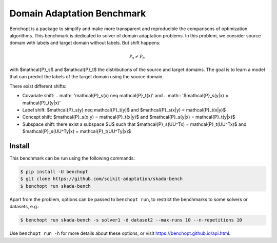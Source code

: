 
Domain Adaptation Benchmark
=====================
|Build Status| |Python 3.6+|

Benchopt is a package to simplify and make more transparent and
reproducible the comparisons of optimization algorithms.
This benchmark is dedicated to solver of domain adaptation problems.
In this problem, we consider source domain with labels and target domain without labels.
But shift happens:

.. math::
   \mathcal{P}_s \neq \mathcal{P}_t,

with $\mathcal{P}_s$ and $\mathcal{P}_t$ the distributions of the source and target domains.
The goal is to learn a model that can predict the labels of the target domain using the source domain.

There exist different shifts:


- Covariate shift: .. math:: '\mathcal{P}_s(x) \neq \mathcal{P}_t(x)' and .. math:: '$\mathcal{P}_s(y|x) = \mathcal{P}_t(y|x)'
- Label shift: $\mathcal{P}_s(y) \neq \mathcal{P}_t(y)$ and $\mathcal{P}_s(x|y) = \mathcal{P}_t(x|y)$
- Concept shift: $\mathcal{P}_s(x|y) = \mathcal{P}_t(x|y)$ and $\mathcal{P}_s(y|x) = \mathcal{P}_t(y|x)$
- Subspace shift: there exist a subspace $U$ such that $\mathcal{P}_s(UU^Tx) = \mathcal{P}_t(UU^Tx)$ and $\mathcal{P}_s(UU^Ty|x) = \mathcal{P}_t(UU^Ty|x)$

Install
--------

This benchmark can be run using the following commands:

.. code-block::

   $ pip install -U benchopt
   $ git clone https://github.com/scikit-adaptation/skada-bench
   $ benchopt run skada-bench

Apart from the problem, options can be passed to ``benchopt run``, to restrict the benchmarks to some solvers or datasets, e.g.:

.. code-block::

	$ benchopt run skada-bench -s solver1 -d dataset2 --max-runs 10 --n-repetitions 10


Use ``benchopt run -h`` for more details about these options, or visit https://benchopt.github.io/api.html.

.. |Build Status| image:: https://github.com/scikit-adaptation/skada-bench/workflows/Tests/badge.svg
   :target: https://github.com/scikit-adaptation/skada-bench/actions
.. |Python 3.6+| image:: https://img.shields.io/badge/python-3.6%2B-blue
   :target: https://www.python.org/downloads/release/python-360/
